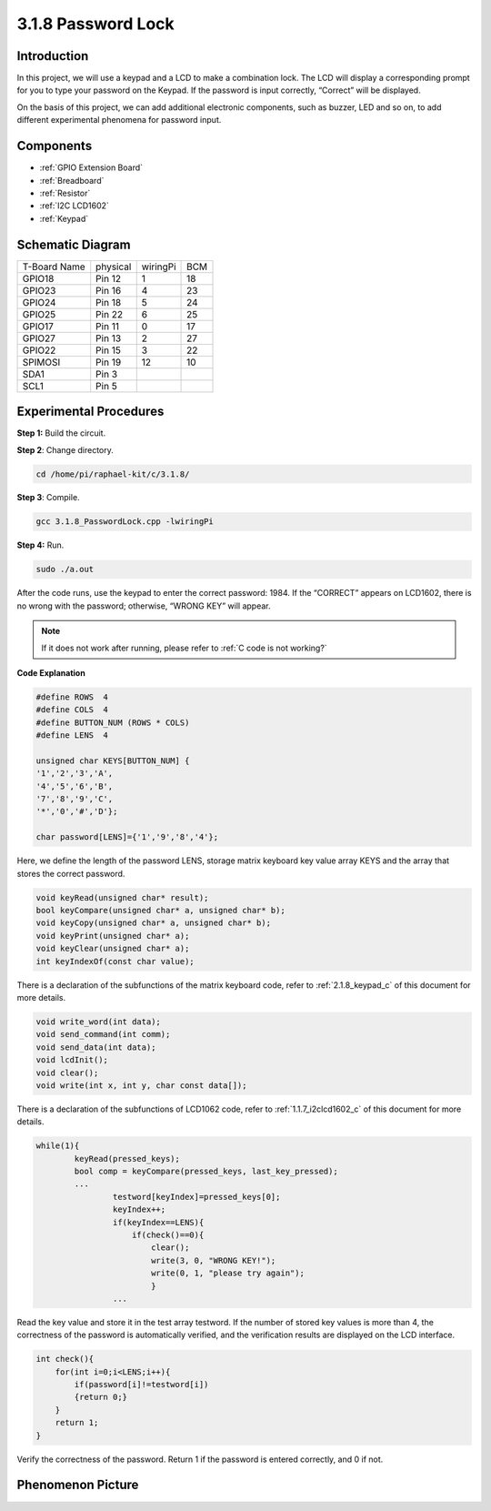 3.1.8 Password Lock
~~~~~~~~~~~~~~~~~~~

Introduction
-------------

In this project, we will use a keypad and a LCD to make a combination
lock. The LCD will display a corresponding prompt for you to type your
password on the Keypad. If the password is input correctly, “Correct”
will be displayed.

On the basis of this project, we can add additional electronic
components, such as buzzer, LED and so on, to add different experimental
phenomena for password input.

Components
--------------

.. image:: media/list_Password_Lock.png
    :align: center

* :ref:`GPIO Extension Board`
* :ref:`Breadboard`
* :ref:`Resistor`
* :ref:`I2C LCD1602`
* :ref:`Keypad`

Schematic Diagram
------------------

============ ======== ======== ===
T-Board Name physical wiringPi BCM
GPIO18       Pin 12   1        18
GPIO23       Pin 16   4        23
GPIO24       Pin 18   5        24
GPIO25       Pin 22   6        25
GPIO17       Pin 11   0        17
GPIO27       Pin 13   2        27
GPIO22       Pin 15   3        22
SPIMOSI      Pin 19   12       10
SDA1         Pin 3             
SCL1         Pin 5             
============ ======== ======== ===

.. image:: media/Schematic_three_one9.png
   :align: center

Experimental Procedures
-------------------------

**Step 1:** Build the circuit.

.. image:: media/image262.png
   :alt: 3.1.3_PasswordLock_bb_看图王
   :width: 6.84444in
   :height: 6.1625in

**Step 2**: Change directory.

.. raw:: html

   <run></run>

.. code-block:: 

    cd /home/pi/raphael-kit/c/3.1.8/

**Step 3**: Compile.

.. raw:: html

   <run></run>

.. code-block::

    gcc 3.1.8_PasswordLock.cpp -lwiringPi

**Step 4:** Run.

.. raw:: html

   <run></run>

.. code-block::

    sudo ./a.out

After the code runs, use the keypad to enter the correct password: 1984. If the “CORRECT”
appears on LCD1602, there is no wrong with the password; otherwise,
“WRONG KEY” will appear.

.. note::

    If it does not work after running, please refer to :ref:`C code is not working?`

**Code Explanation**

.. code-block:: c

    #define ROWS  4 
    #define COLS  4
    #define BUTTON_NUM (ROWS * COLS)
    #define LENS  4

    unsigned char KEYS[BUTTON_NUM] {  
    '1','2','3','A',
    '4','5','6','B',
    '7','8','9','C',
    '*','0','#','D'};

    char password[LENS]={'1','9','8','4'};

Here, we define the length of the password LENS, storage matrix keyboard
key value array KEYS and the array that stores the correct password.

.. code-block:: c

    void keyRead(unsigned char* result);
    bool keyCompare(unsigned char* a, unsigned char* b);
    void keyCopy(unsigned char* a, unsigned char* b);
    void keyPrint(unsigned char* a);
    void keyClear(unsigned char* a);
    int keyIndexOf(const char value);

There is a declaration of the subfunctions of the matrix keyboard code,
refer to :ref:`2.1.8_keypad_c` of this document for more details.

.. code-block:: c

    void write_word(int data);
    void send_command(int comm);
    void send_data(int data);
    void lcdInit();
    void clear();
    void write(int x, int y, char const data[]);

There is a declaration of the subfunctions of LCD1062 code, refer to :ref:`1.1.7_i2clcd1602_c` of this document for more details.

.. code-block:: c

    while(1){
            keyRead(pressed_keys);
            bool comp = keyCompare(pressed_keys, last_key_pressed);
            ...
                    testword[keyIndex]=pressed_keys[0];
                    keyIndex++;
                    if(keyIndex==LENS){
                        if(check()==0){
                            clear();
                            write(3, 0, "WRONG KEY!");
                            write(0, 1, "please try again");
                            }
                    ...

Read the key value and store it in the test array testword. If the
number of stored key values is more than 4, the correctness of the
password is automatically verified, and the verification results are
displayed on the LCD interface.

.. code-block:: c

    int check(){
        for(int i=0;i<LENS;i++){
            if(password[i]!=testword[i])
            {return 0;}
        }
        return 1;
    }


Verify the correctness of the password. Return 1 if the password is
entered correctly, and 0 if not.

Phenomenon Picture
---------------------

.. image:: media/image263.jpeg
   :align: center